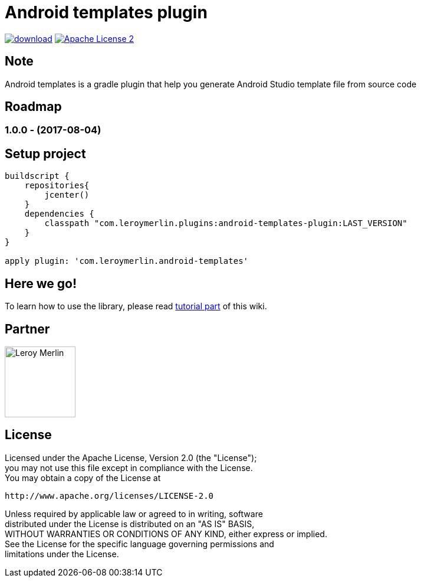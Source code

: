 :htmlPath:
ifdef::env-github[:htmlPath: http://mobiletribe.github.io/android-templates-gradle-plugin/]

= Android templates plugin
:hardbreaks:


image:https://api.bintray.com/packages/mobiletribe/maven/com.leroymerlin.plugins:android-templates-plugin/images/download.svg[link="https://bintray.com/mobiletribe/maven/com.leroymerlin.plugins:android-templates-plugin/_latestVersion"] image:http://img.shields.io/badge/license-ASF2-blue.svg["Apache License 2", link="http://www.apache.org/licenses/LICENSE-2.0.txt"]



## Note

Android templates is a gradle plugin that help you generate Android Studio template file from source code


## Roadmap

### *1.0.0* - (2017-08-04)


## Setup project

[source,groovy]
----

buildscript {
    repositories{
        jcenter()
    }
    dependencies {
        classpath "com.leroymerlin.plugins:android-templates-plugin:LAST_VERSION"
    }
}

apply plugin: 'com.leroymerlin.android-templates'

----


## Here we go!

To learn how to use the library, please read link:{htmlPath}android-templates-doc/html/Tutorial.html[tutorial part] of this wiki.

## Partner

image:./android-templates-doc/assets/partner/lm.jpg[Leroy Merlin,120,120]

## License

Licensed under the Apache License, Version 2.0 (the "License");
you may not use this file except in compliance with the License.
You may obtain a copy of the License at

   http://www.apache.org/licenses/LICENSE-2.0

Unless required by applicable law or agreed to in writing, software
distributed under the License is distributed on an "AS IS" BASIS,
WITHOUT WARRANTIES OR CONDITIONS OF ANY KIND, either express or implied.
See the License for the specific language governing permissions and
limitations under the License.